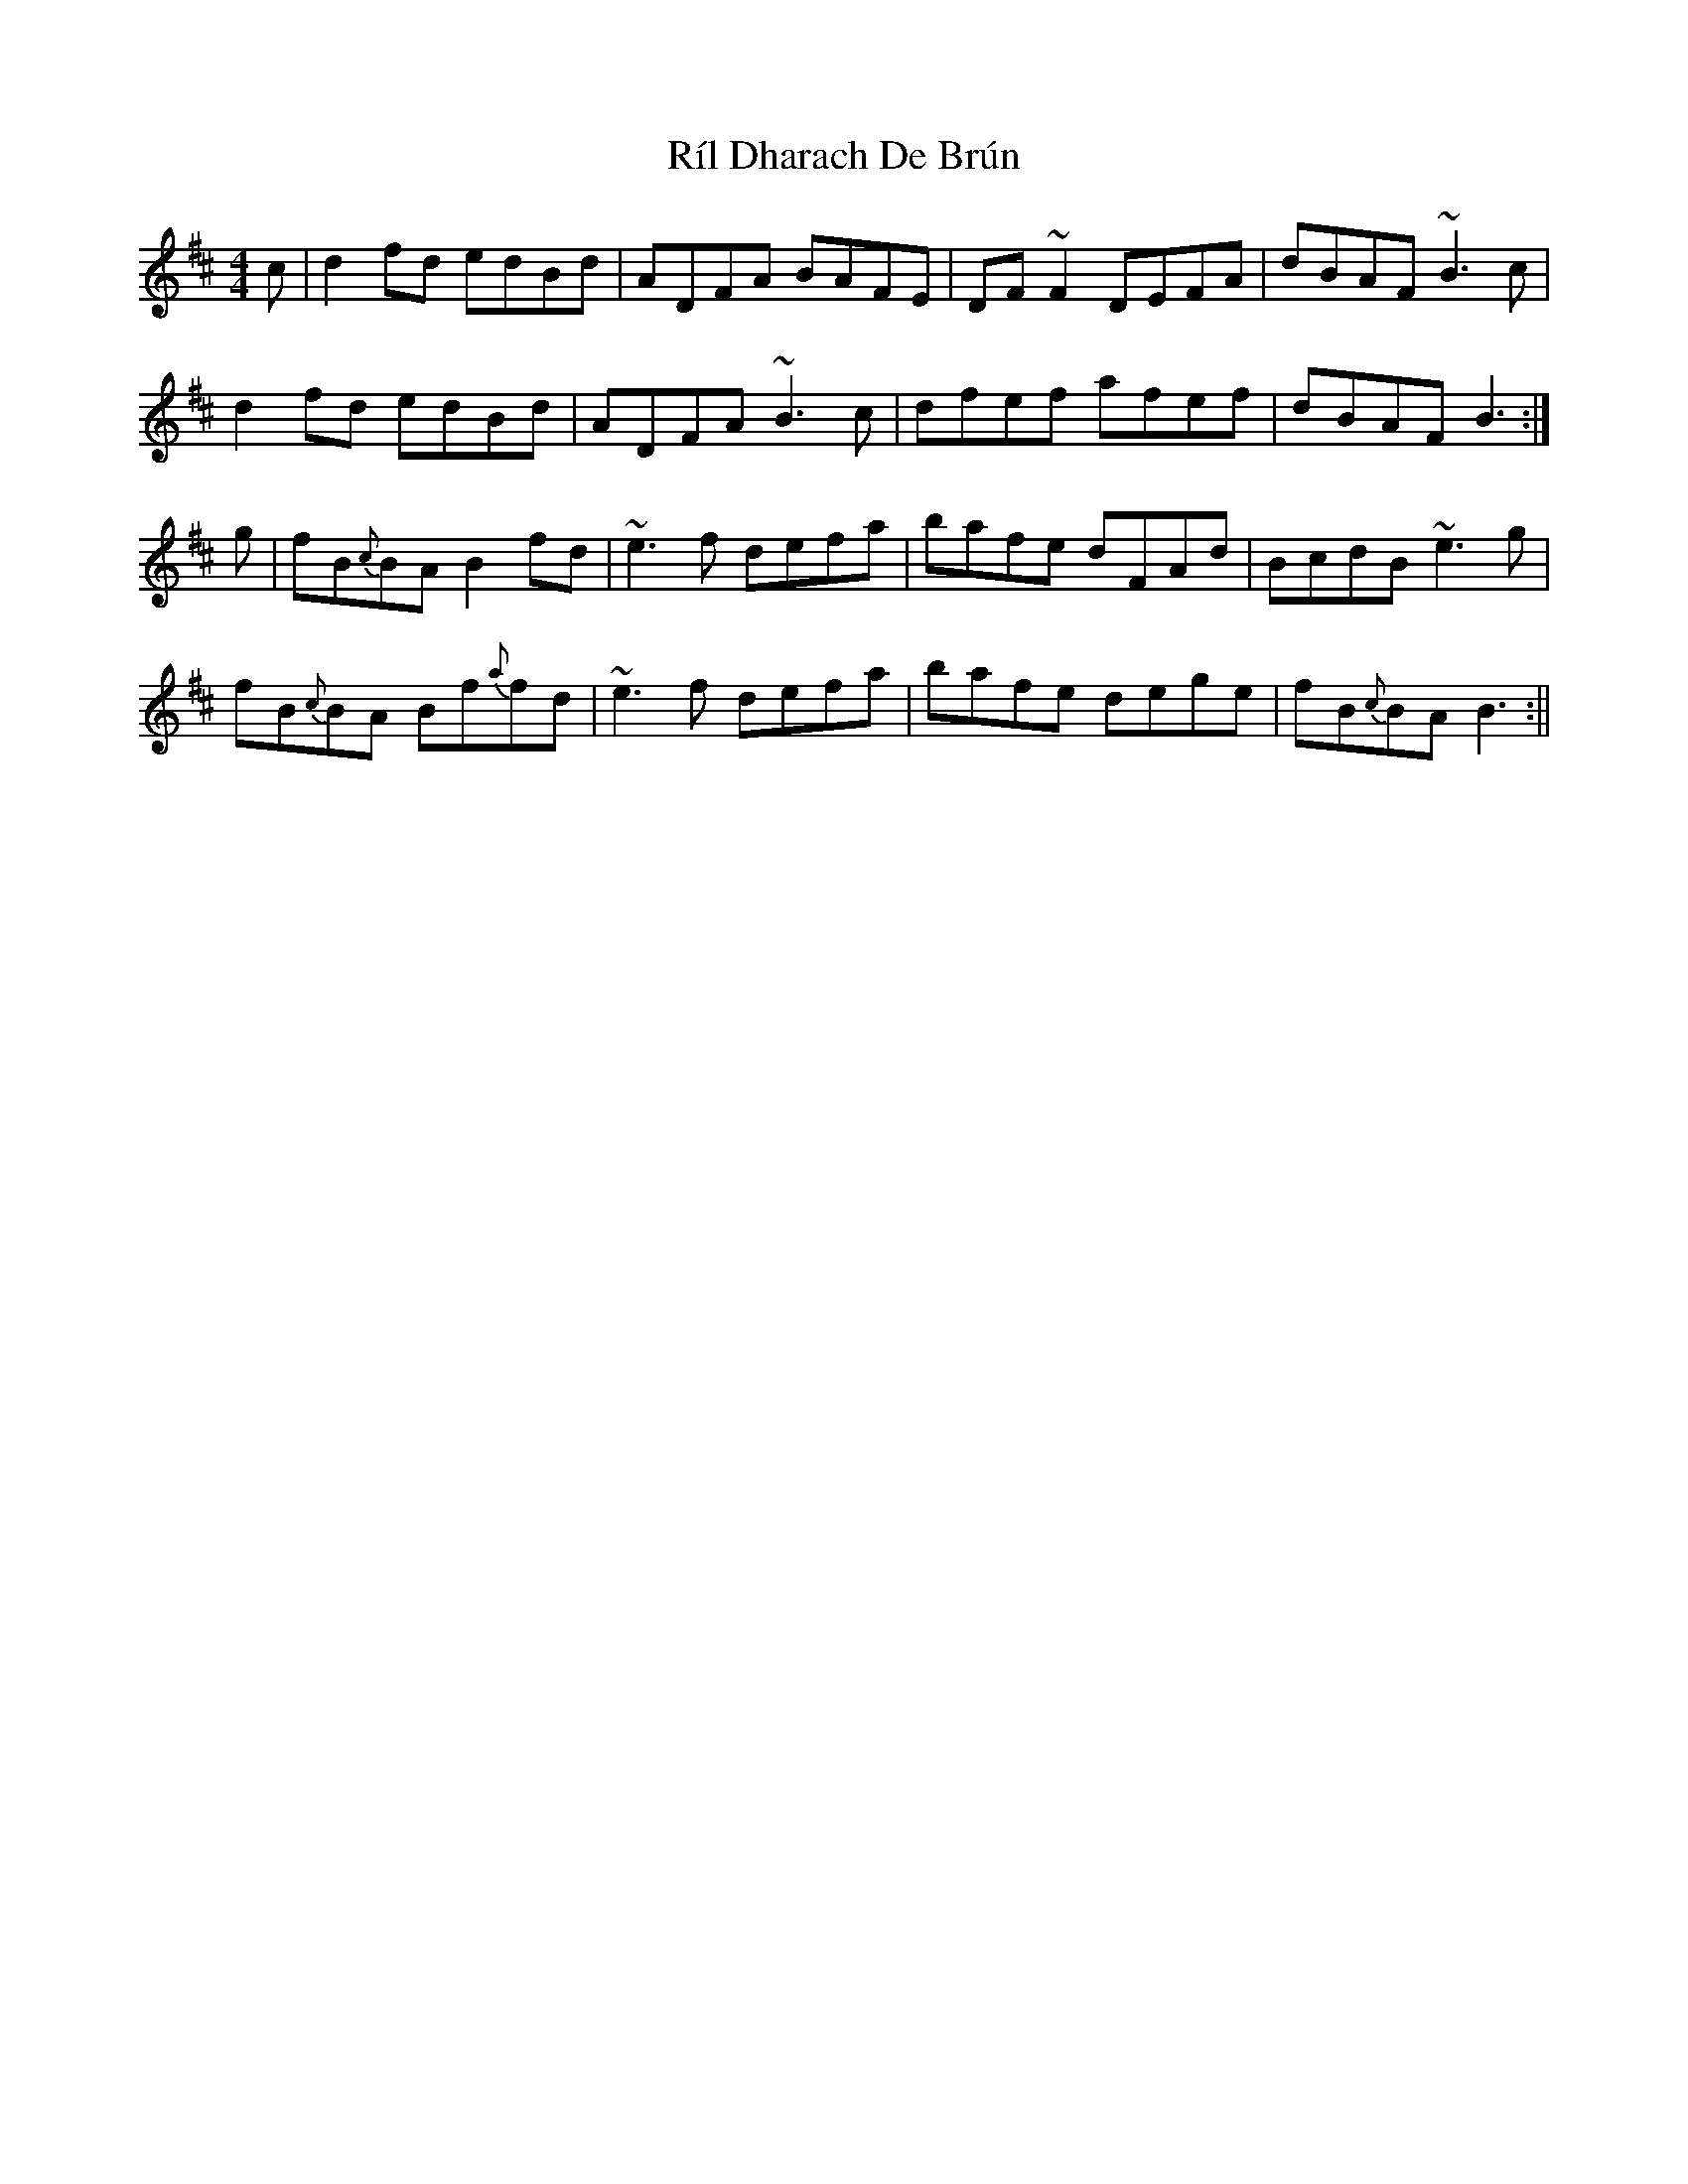 X: 1
T: Ríl Dharach De Brún
Z: Dargai
S: https://thesession.org/tunes/13642#setting24196
R: reel
M: 4/4
L: 1/8
K: Bmin
c|d2fd edBd |ADFA BAFE |DF~F2 DEFA |dBAF ~B3 c |
d2fd edBd |ADFA ~B3 c |dfef afef |dBAF B3 :|
g|fB{c}BA B2fd |~e3 f defa |bafe dFAd |BcdB ~e3 g |
fB{c}BA Bf{a}fd |~e3 f defa |bafe dege |fB{c}BA B3 :||
